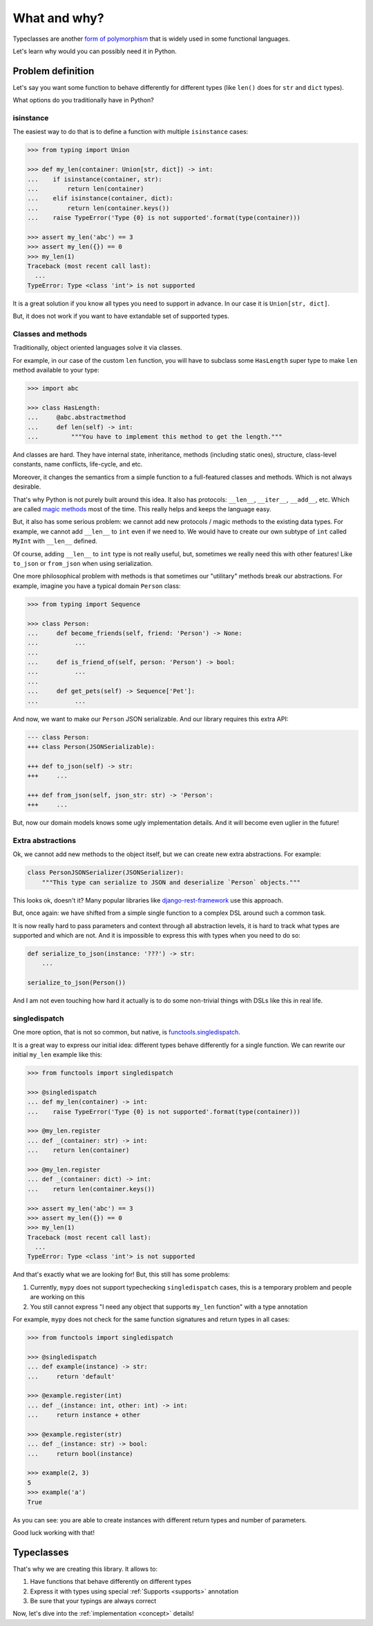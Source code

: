 What and why?
=============

Typeclasses are another
`form of polymorphism <https://en.wikipedia.org/wiki/Ad_hoc_polymorphism>`_
that is widely used in some functional languages.

Let's learn why would you can possibly need it in Python.


Problem definition
------------------

Let's say you want some function to behave differently for different types
(like ``len()`` does for ``str`` and ``dict`` types).

What options do you traditionally have in Python?

isinstance
~~~~~~~~~~

The easiest way to do that is to define
a function with multiple ``isinstance`` cases:

.. code:: python

  >>> from typing import Union

  >>> def my_len(container: Union[str, dict]) -> int:
  ...    if isinstance(container, str):
  ...        return len(container)
  ...    elif isinstance(container, dict):
  ...        return len(container.keys())
  ...    raise TypeError('Type {0} is not supported'.format(type(container)))

  >>> assert my_len('abc') == 3
  >>> assert my_len({}) == 0
  >>> my_len(1)
  Traceback (most recent call last):
    ...
  TypeError: Type <class 'int'> is not supported

It is a great solution if you know all types you need to support in advance.
In our case it is ``Union[str, dict]``.

But, it does not work if you want to have extandable set of supported types.

Classes and methods
~~~~~~~~~~~~~~~~~~~

Traditionally, object oriented languages solve it via classes.

For example, in our case of the custom ``len`` function,
you will have to subclass some ``HasLength``
super type to make ``len`` method available to your type:

.. code:: python

  >>> import abc

  >>> class HasLength:
  ...     @abc.abstractmethod
  ...     def len(self) -> int:
  ...         """You have to implement this method to get the length."""

And classes are hard.
They have internal state, inheritance, methods (including static ones),
structure, class-level constants, name conflicts, life-cycle, and etc.

Moreover, it changes the semantics
from a simple function to a full-featured classes and methods.
Which is not always desirable.

That's why Python is not purely built around this idea.
It also has protocols: ``__len__``, ``__iter__``, ``__add__``, etc.
Which are called
`magic methods <https://docs.python.org/3/reference/datamodel.html>`_
most of the time.
This really helps and keeps the language easy.

But, it also has some serious problem:
we cannot add new protocols / magic methods to the existing data types.
For example, we cannot add ``__len__`` to ``int`` even if we need to.
We would have to create our own subtype of ``int``
called ``MyInt`` with ``__len__`` defined.

Of course, adding ``__len__`` to ``int`` type is not really useful,
but, sometimes we really need this with other features!
Like ``to_json`` or ``from_json`` when using serialization.

One more philosophical problem with methods is that sometimes
our "utilitary" methods break our abstractions.
For example, imagine you have a typical domain ``Person`` class:

.. code:: python

  >>> from typing import Sequence

  >>> class Person:
  ...     def become_friends(self, friend: 'Person') -> None:
  ...          ...
  ...
  ...     def is_friend_of(self, person: 'Person') -> bool:
  ...          ...
  ...
  ...     def get_pets(self) -> Sequence['Pet']:
  ...          ...

And now, we want to make our ``Person`` JSON serializable.
And our library requires this extra API:

.. code:: diff

  --- class Person:
  +++ class Person(JSONSerializable):

  +++ def to_json(self) -> str:
  +++     ...

  +++ def from_json(self, json_str: str) -> 'Person':
  +++     ...

But, now our domain models knows some ugly implementation details.
And it will become even uglier in the future!

Extra abstractions
~~~~~~~~~~~~~~~~~~

Ok, we cannot add new methods to the object itself,
but we can create new extra abstractions. For example:

.. code:: python

  class PersonJSONSerializer(JSONSerializer):
      """This type can serialize to JSON and deserialize `Person` objects."""

This looks ok, doesn't it?
Many popular libraries like
`django-rest-framework <https://www.django-rest-framework.org/api-guide/serializers/>`_
use this approach.

But, once again: we have shifted from a simple single
function to a complex DSL around such a common task.

It is now really hard to pass parameters and context
through all abstraction levels,
it is hard to track what types are supported and which are not.
And it is impossible to express this with types when you need to do so:

.. code:: python

  def serialize_to_json(instance: '???') -> str:
      ...

  serialize_to_json(Person())

And I am not even touching how hard it actually is to do some
non-trivial things with DSLs like this in real life.

singledispatch
~~~~~~~~~~~~~~

One more option, that is not so common, but native, is
`functools.singledispatch <https://docs.python.org/3/library/functools.html#functools.singledispatch>`_.

It is a great way to express our initial idea:
different types behave differently for a single function.
We can rewrite our initial ``my_len`` example like this:

.. code:: python

  >>> from functools import singledispatch

  >>> @singledispatch
  ... def my_len(container) -> int:
  ...    raise TypeError('Type {0} is not supported'.format(type(container)))

  >>> @my_len.register
  ... def _(container: str) -> int:
  ...    return len(container)

  >>> @my_len.register
  ... def _(container: dict) -> int:
  ...    return len(container.keys())

  >>> assert my_len('abc') == 3
  >>> assert my_len({}) == 0
  >>> my_len(1)
  Traceback (most recent call last):
    ...
  TypeError: Type <class 'int'> is not supported

And that's exactly what we are looking for!
But, this still has some problems:

1. Currently, ``mypy`` does not support typechecking ``singledispatch`` cases,
   this is a temporary problem and people are working on this

2. You still cannot express
   "I need any object that supports ``my_len`` function" with a type annotation

For example, ``mypy`` does not check for the same
function signatures and return types in all cases:

.. code:: python

  >>> from functools import singledispatch

  >>> @singledispatch
  ... def example(instance) -> str:
  ...     return 'default'

  >>> @example.register(int)
  ... def _(instance: int, other: int) -> int:
  ...     return instance + other

  >>> @example.register(str)
  ... def _(instance: str) -> bool:
  ...     return bool(instance)

  >>> example(2, 3)
  5
  >>> example('a')
  True

As you can see: you are able to create
instances with different return types and number of parameters.

Good luck working with that!


Typeclasses
-----------

That's why we are creating this library.
It allows to:

1. Have functions that behave differently on different types
2. Express it with types using special :ref:`Supports <supports>` annotation
3. Be sure that your typings are always correct

Now, let's dive into the :ref:`implementation <concept>` details!
